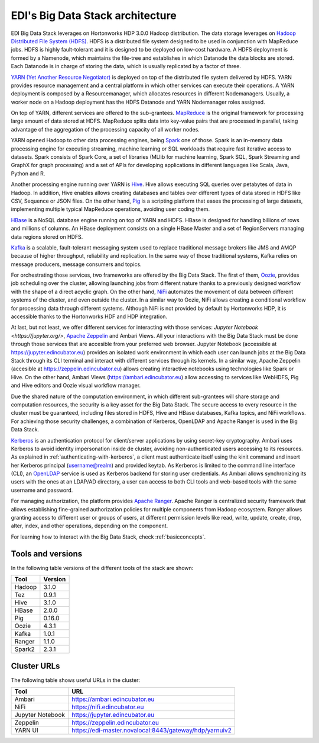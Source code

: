 EDI's Big Data Stack architecture
=================================

EDI Big Data Stack leverages on Hortonworks HDP 3.0.0 Hadoop distribution. The
data storage leverages on `Hadoop Distributed File System (HDFS) <http://hadoop.
apache.org/docs/stable/hadoop-project-dist/hadoop-hdfs/HdfsDesign.html>`_.
HDFS is a
distributed file system designed to be used in conjunction with MapReduce jobs.
HDFS is highly fault-tolerant and it is designed to be deployed on low-cost
hardware. A HDFS deployment is formed by a Namenode, which maintains the
file-tree and establishes in which Datanode the data blocks are stored.
Each Datanode is in charge of storing the data, which is usually replicated
by a factor of three.

.. image:: img/stack-architecture.png

`YARN (Yet Another Resource Negotiator) <http://hadoop.apache.org/docs/stable/
hadoop-yarn/hadoop-yarn-site/YARN.html, 2018>`_
is deployed on top of the
distributed file system delivered by HDFS. YARN provides resource management
and a central platform in which other services can execute their operations. A
YARN deployment is composed by a Resourcemanager, which allocates resources in
different Nodemanagers. Usually, a worker node on a Hadoop deployment has the
HDFS Datanode and YARN Nodemanager roles assigned.

On top of YARN, different services are offered to the sub-grantees.
`MapReduce <http://hadoop.apache.org/docs/stable/hadoop-mapreduce-client/
hadoop-mapreduce-client-core/MapReduceTutorial.html>`_
is the original framework for processing large amount of data
stored at HDFS. MapReduce splits data into key-value pairs that are processed
in parallel, taking advantage of the aggregation of the processing capacity of
all worker nodes.

YARN opened Hadoop to other data processing engines, being
`Spark <https://spark.apache.org/>`_ one of those.
Spark is an in-memory data processing engine for executing streaming, machine
learning or SQL workloads that require fast iterative access to datasets. Spark
consists of Spark Core, a set of libraries (MLlib for
machine learning, Spark SQL, Spark Streaming and GraphX for graph processing)
and a set of APIs for
developing applications in different languages like Scala, Java, Python and R.

Another processing engine running over YARN is
`Hive <https://hive.apache.org/>`_. Hive allows executing SQL queries over
petabytes of data in Hadoop. In addition, Hive enables allows creating
databases and tables over different types of data stored in HDFS like CSV,
Sequence or JSON files. On the other hand, `Pig <https://pig.apache.org/>`_ is a
scripting platform that eases the processing of large datasets, implementing
multiple typical MapReduce operations, avoiding user coding them.

`HBase <https://hbase.apache.org/>`_ is a NoSQL database engine running on top
of YARN and HDFS. HBase is designed for handling billions of rows and millions
of columns. An HBase deployment consists on a single HBase Master and a set of
RegionServers managing data regions stored on HDFS.

`Kafka <https://kafka.apache.org/>`_ is a scalable, fault-tolerant messaging
system used to replace traditional message brokers like JMS and AMQP because
of higher throughput, reliability and replication. In the same way of those
traditional systems, Kafka relies on message producers, message consumers and
topics.

For orchestrating those services, two frameworks are offered by the Big Data
Stack. The first of them, `Oozie <http://oozie.apache.org/>`_, provides job
scheduling over the cluster, allowing launching jobs from different nature
thanks to a previously designed workflow with the shape of a direct acyclic
graph. On the other hand, `NiFi <https://nifi.apache.org/>`_ automates the
movement of data between different systems of the cluster, and even outside the
cluster. In a similar way to Oozie, NiFi allows creating a conditional workflow
for processing data through different systems. Although NiFi is not provided by
default by Hortonworks HDP, it is accessible thanks to the Hortonworks HDF and
HDP integration.

At last, but not least, we offer different services for interacting with those
services: `Jupyter Notebook <https://jupyter.org/>`,
`Apache Zeppelin <https://zeppelin.apache.org/>`_ and Ambari Views. All your
interactions with the Big Data Stack must be done through those services that
are accesible from your preferred web browser. Jupyter Notebook (accessible at
`<https://jupyter.edincubator.eu>`_) provides an isolated work environment in
which each user can launch jobs at the Big Data Stack through its CLI terminal
and interact with different services through its kernels. In a similar way,
Apache Zeppelin (accesible at `<https://zeppelin.edincubator.eu>`_) allows
creating interactive notebooks using technologies like Spark or Hive. On the
other hand, Ambari Views (`<https://ambari.edincubator.eu>`_) allow accessing
to services like WebHDFS, Pig and Hive editors and Oozie visual workflow
manager.

Due the shared nature of the computation environment, in which different
sub-grantees will share storage and computation resources, the security is a
key asset for the Big Data Stack. The secure access to every resource in the
cluster must be guaranteed, including files stored in HDFS, Hive and HBase
databases, Kafka topics, and NiFi workflows. For achieving those security
challenges, a combination of Kerberos, OpenLDAP and Apache Ranger is used in
the Big Data Stack.

`Kerberos <https://web.mit.edu/kerberos/>`_ is an authentication protocol for
client/server applications by using secret-key cryptography. Ambari uses
Kerberos to avoid identity impersonation inside de cluster, avoiding
non-authenticated users accessing to its resources. As explained in
:ref:`authenticating-with-kerberos`, a client must authenticate itself using
the kinit command and insert her Kerberos principal (username@realm) and
provided keytab. As Kerberos is limited to the command line interface (CLI), an
`OpenLDAP <https://www.openldap.org/,>`_ service is used as Kerberos backend
for storing user credentials. As Ambari allows synchronizing its users with the
ones at an LDAP/AD directory, a user can access to both CLI tools and web-based
tools with the same username and password.

For managing authorization, the platform provides
`Apache Ranger <https://ranger.apache.org/,>`_. Apache Ranger is centralized
security framework that allows establishing fine-grained authorization policies
for multiple components from Hadoop ecosystem. Ranger allows granting access to
different user or groups of users, at different permission levels like read,
write, update, create, drop, alter, index, and other operations, depending on
the component.

For learning how to interact with the Big Data Stack, check
:ref:`basicconcepts`.


.. _tools-and-versions:

Tools and versions
------------------

In the following table versions of the different tools of the stack are shown:

+-----------+---------+
| Tool      | Version |
+===========+=========+
| Hadoop    | 3.1.0   |
+-----------+---------+
| Tez       | 0.9.1   |
+-----------+---------+
| Hive      | 3.1.0   |
+-----------+---------+
| HBase     | 2.0.0   |
+-----------+---------+
| Pig       | 0.16.0  |
+-----------+---------+
| Oozie     | 4.3.1   |
+-----------+---------+
| Kafka     | 1.0.1   |
+-----------+---------+
| Ranger    | 1.1.0   |
+-----------+---------+
| Spark2    | 2.3.1   |
+-----------+---------+


Cluster URLs
------------

The following table shows useful URLs in the cluster:

+-----------+-------------------------------------------------------------+
| Tool      | URL                                                         |
+===========+=============================================================+
| Ambari    | `<https://ambari.edincubator.eu>`_                          |
+-----------+-------------------------------------------------------------+
| NiFi      | `<https://nifi.edincubator.eu>`_                            |
+-----------+-------------------------------------------------------------+
| Jupyter   | `<https://jupyter.edincubator.eu>`_                         |
| Notebook  |                                                             |
+-----------+-------------------------------------------------------------+
| Zeppelin  | `<https://zeppelin.edincubator.eu>`_                        |
+-----------+-------------------------------------------------------------+
| YARN UI   | `<https://edi-master.novalocal:8443/gateway/hdp/yarnuiv2>`_ |
+-----------+-------------------------------------------------------------+
